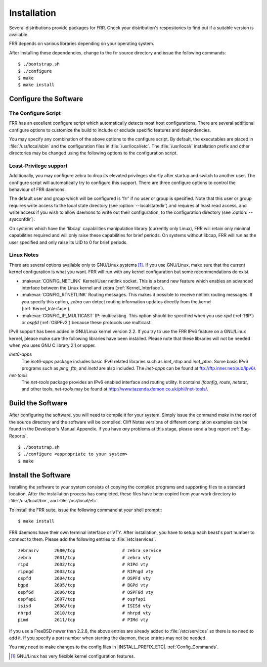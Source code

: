 .. _Installation:

************
Installation
************

.. index:: How to install FRR
.. index:: Installation
.. index:: Installing FRR
.. index:: Building the system
.. index:: Making FRR

Several distributions provide packages for FRR. Check your distribution's
respositories to find out if a suitable version is available.

FRR depends on various libraries depending on your operating system.

After installing these dependencies, change to the frr source directory and
issue the following commands:

::

  $ ./bootstrap.sh
  $ ./configure
  $ make
  $ make install


.. _Configure_the_Software:

Configure the Software
======================


.. _The_Configure_Script:

The Configure Script
--------------------

.. index:: Configuration options

.. index:: Options for configuring

.. index:: Build options

.. index:: Distribution configuration

.. index:: Options to `./configure`

FRR has an excellent configure script which automatically detects most
host configurations.  There are several additional configure options to
customize the build to include or exclude specific features and dependencies.

.. program:: configure

.. option:: --disable-zebra


   Do not build zebra daemon.

.. option:: --disable-ripd

   Do not build ripd.

.. option:: --disable-ripngd

   Do not build ripngd.

.. option:: --disable-ospfd

   Do not build ospfd.

.. option:: --disable-ospf6d

   Do not build ospf6d.

.. option:: --disable-bgpd

   Do not build bgpd.

.. option:: --disable-bgp-announce

   Make *bgpd* which does not make bgp announcements at all.  This
   feature is good for using *bgpd* as a BGP announcement listener.

.. option:: --enable-datacenter

   Enable system defaults to work as if in a Data Center. See defaults.h
   for what is changed by this configure option.

.. option:: --enable-snmp

   Enable SNMP support.  By default, SNMP support is disabled.

.. option:: --disable-ospfapi

   Disable support for OSPF-API, an API to interface directly with ospfd.
   OSPF-API is enabled if --enable-opaque-lsa is set.

.. option:: --disable-ospfclient

   Disable building of the example OSPF-API client.

.. option:: --disable-ospf-ri

   Disable support for OSPF Router Information (RFC4970 & RFC5088) this
   requires support for Opaque LSAs and Traffic Engineering.

.. option:: --disable-isisd

   Do not build isisd.

.. option:: --enable-isis-topology

   Enable IS-IS topology generator.

.. option:: --enable-isis-te

   Enable Traffic Engineering Extension for ISIS (RFC5305)

.. option:: --enable-multipath=`ARG`

   Enable support for Equal Cost Multipath. `ARG` is the maximum number
   of ECMP paths to allow, set to 0 to allow unlimited number of paths.

.. option:: --disable-rtadv

   Disable support IPV6 router advertisement in zebra.

.. option:: --enable-gcc-rdynamic

   Pass the *-rdynamic* option to the linker driver.  This is in most
   cases neccessary for getting usable backtraces.  This option defaults to on
   if the compiler is detected as gcc, but giving an explicit enable/disable is
   suggested.

.. option:: --disable-backtrace

   Controls backtrace support for the crash handlers. This is autodetected by
   default. Using the switch will enforce the requested behaviour, failing with
   an error if support is requested but not available.  On BSD systems, this
   needs libexecinfo, while on glibc support for this is part of libc itself.

.. option:: --enable-dev-build

   Turn on some options for compiling FRR within a development environment in
   mind.  Specifically turn on -g3 -O0 for compiling options and add inclusion
   of grammar sandbox.

.. option:: --enable-fuzzing

   Turn on some compile options to allow you to run fuzzing tools against the
   system. This flag is intended as a developer only tool and should not be
   used for normal operations.

.. option:: --disable-snmp

   Build without SNMP support.


You may specify any combination of the above options to the configure
script. By default, the executables are placed in :file:`/usr/local/sbin`
and the configuration files in :file:`/usr/local/etc`. The :file:`/usr/local/`
installation prefix and other directories may be changed using the following
options to the configuration script.

.. option:: --prefix=`prefix`

   Install architecture-independent files in `prefix` [/usr/local].

.. option:: --sysconfdir=`dir`

   Look for configuration files in `dir` [`prefix`/etc]. Note that sample
   configuration files will be installed here.

.. option:: --localstatedir=`dir`

   Configure zebra to use `dir` for local state files, such
   as pid files and unix sockets.

.. _Least-Privilege_support:

Least-Privilege support
-----------------------

.. index:: FRR Least-Privileges

.. index:: FRR Privileges

Additionally, you may configure zebra to drop its elevated privileges
shortly after startup and switch to another user. The configure script will
automatically try to configure this support. There are three configure
options to control the behaviour of FRR daemons.

.. option:: --enable-user=`user`

   Switch to user `ARG` shortly after startup, and run as user `ARG`
   in normal operation.

.. option:: --enable-group=`group`

   Switch real and effective group to `group` shortly after
   startup.

.. option:: --enable-vty-group=`group`

   Create Unix Vty sockets (for use with vtysh) with group owndership set to
   `group`. This allows one to create a seperate group which is
   restricted to accessing only the Vty sockets, hence allowing one to
   delegate this group to individual users, or to run vtysh setgid to
   this group.

The default user and group which will be configured is 'frr' if no user or
group is specified. Note that this user or group requires write access to the
local state directory (see :option:`--localstatedir`) and requires at least
read access, and write access if you wish to allow daemons to write out their
configuration, to the configuration directory (see :option:`--sysconfdir`).

On systems which have the 'libcap' capabilities manipulation library (currently
only Linux), FRR will retain only minimal capabilities required and will only
raise these capabilities for brief periods. On systems without libcap, FRR will
run as the user specified and only raise its UID to 0 for brief periods.

.. _Linux_Notes:

Linux Notes
-----------

.. index:: Configuring FRR

.. index:: Building on Linux boxes

.. index:: Linux configurations

There are several options available only to GNU/Linux systems [#]_.
If you use GNU/Linux, make sure that the current kernel configuration is what
you want.  FRR will run with any kernel configuration but some recommendations
do exist.


- :makevar:`CONFIG_NETLINK`
  Kernel/User netlink socket. This is a brand new feature which enables an
  advanced interface between the Linux kernel and zebra (:ref:`Kernel_Interface`).
- :makevar:`CONFIG_RTNETLINK`
  Routing messages.
  This makes it possible to receive netlink routing messages.  If you
  specify this option, *zebra* can detect routing information
  updates directly from the kernel (:ref:`Kernel_Interface`).
- :makevar:`CONFIG_IP_MULTICAST`
  IP: multicasting.
  This option should be specified when you use *ripd* (:ref:`RIP`) or
  *ospfd* (:ref:`OSPFv2`) because these protocols use multicast.

IPv6 support has been added in GNU/Linux kernel version 2.2.  If you
try to use the FRR IPv6 feature on a GNU/Linux kernel, please
make sure the following libraries have been installed.  Please note that
these libraries will not be needed when you uses GNU C library 2.1
or upper.

*inet6-apps*
  The `inet6-apps` package includes basic IPv6 related libraries such
  as `inet_ntop` and `inet_pton`.  Some basic IPv6 programs such
  as *ping*, *ftp*, and *inetd* are also
  included. The `inet-apps` can be found at
  `ftp://ftp.inner.net/pub/ipv6/ <ftp://ftp.inner.net/pub/ipv6/>`_.

*net-tools*
  The `net-tools` package provides an IPv6 enabled interface and routing
  utility.  It contains *ifconfig*, *route*, *netstat*, and other tools.
  `net-tools` may be found at http://www.tazenda.demon.co.uk/phil/net-tools/.

.. _Build_the_Software:

Build the Software
==================

After configuring the software, you will need to compile it for your system.
Simply issue the command *make* in the root of the source directory and the
software will be compiled. Cliff Notes versions of different compilation
examples can be found in the Developer's Manual Appendix.  If you have *any*
problems at this stage, please send a bug report :ref:`Bug-Reports`.

::

  $ ./bootstrap.sh
  $ ./configure <appropriate to your system>
  $ make


Install the Software
====================

Installing the software to your system consists of copying the compiled
programs and supporting files to a standard location. After the
installation process has completed, these files have been copied
from your work directory to :file:`/usr/local/bin`, and :file:`/usr/local/etc`.

To install the FRR suite, issue the following command at your shell
prompt:::

  $ make install

FRR daemons have their own terminal interface or VTY.  After
installation, you have to setup each beast's port number to connect to
them. Please add the following entries to :file:`/etc/services`.

::

  zebrasrv      2600/tcp		  # zebra service
  zebra         2601/tcp		  # zebra vty
  ripd          2602/tcp		  # RIPd vty
  ripngd        2603/tcp		  # RIPngd vty
  ospfd         2604/tcp		  # OSPFd vty
  bgpd          2605/tcp		  # BGPd vty
  ospf6d        2606/tcp		  # OSPF6d vty
  ospfapi       2607/tcp		  # ospfapi
  isisd         2608/tcp		  # ISISd vty
  nhrpd         2610/tcp		  # nhrpd vty
  pimd          2611/tcp		  # PIMd vty


If you use a FreeBSD newer than 2.2.8, the above entries are already
added to :file:`/etc/services` so there is no need to add it. If you
specify a port number when starting the daemon, these entries may not be
needed.

You may need to make changes to the config files in
|INSTALL_PREFIX_ETC|. :ref:`Config_Commands`.

.. [#] GNU/Linux has very flexible kernel configuration features.
